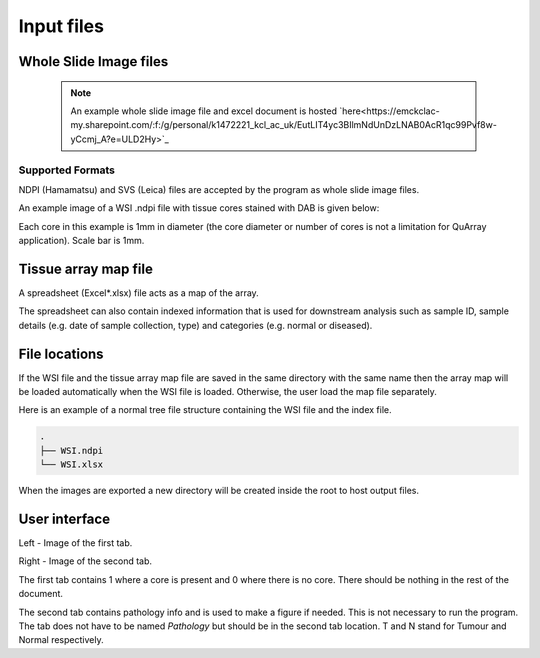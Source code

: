.. _Input_page:

***********
Input files
***********

Whole Slide Image files
=======================

  .. note::
     An example whole slide image file and excel document is hosted
     `here<https://emckclac-my.sharepoint.com/:f:/g/personal/k1472221_kcl_ac_uk/EutLIT4yc3BIlmNdUnDzLNAB0AcR1qc99Pvf8w-yCcmj_A?e=ULD2Hy>`_

Supported Formats
-----------------

NDPI (Hamamatsu) and SVS (Leica) files are accepted by the program as whole slide image files.

An example image of a WSI .ndpi file with tissue cores stained with DAB is given below:

.. image:: images/example_ndpi.png

Each core in this example is 1mm in diameter (the core diameter or number of cores is not a limitation for QuArray application). Scale bar is 1mm.

Tissue array map file
=====================

A spreadsheet (Excel*.xlsx) file acts as a map of the array.

The spreadsheet can also contain indexed information that is used for downstream analysis such as sample ID,
sample details (e.g. date of sample collection, type) and categories (e.g. normal or diseased).

File locations
==============

If the WSI file and the tissue array map file are saved in the same directory with the same name
then the array map will be loaded automatically when the WSI file is loaded. Otherwise, the user load the map file
separately.

Here is an example of a normal tree file structure containing the WSI file and the index file.

.. code-block:: bash

   .
   ├── WSI.ndpi
   └── WSI.xlsx

When the images are exported a new directory will be created inside the root to host output files.

User interface
==============

.. image:: images/Pathology_maps.png

Left - Image of the first tab.

Right - Image of the second tab.

The first tab contains 1 where a core is present and 0 where there is no core. There should be nothing in the rest
of the document.

The second tab contains pathology info and is used to make a figure if needed. This is not necessary to run the
program. The tab does not have to be named *Pathology* but should be in the second tab location. T and N stand for Tumour
and Normal respectively.